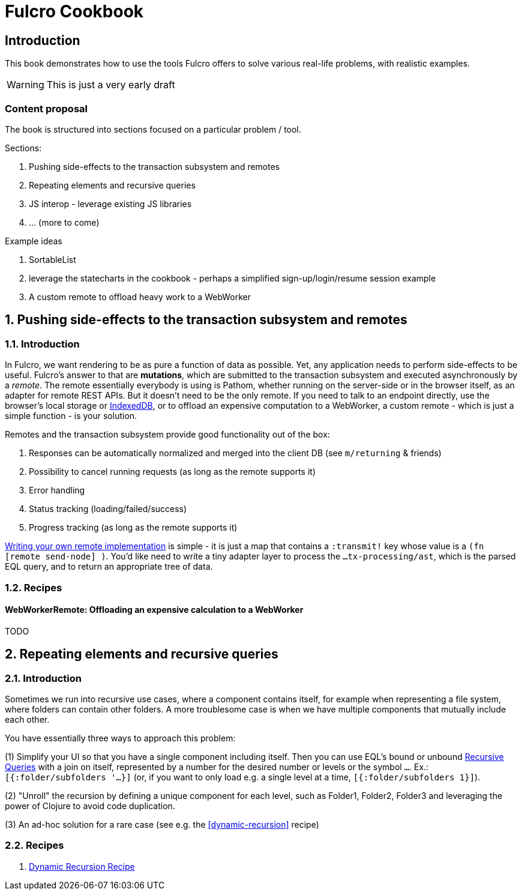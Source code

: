 = Fulcro Cookbook
:stylesheet: cookbook.css
:kroki-fetch-diagram:
:eql: https://edn-query-language.org/eql/1.0.0/specification.html
:fbook: https://book.fulcrologic.com/

== Introduction

This book demonstrates how to use the tools Fulcro offers to solve various real-life problems, with realistic examples.

WARNING: This is just a very early draft

=== Content proposal

The book is structured into sections focused on a particular problem / tool.

Sections:

. Pushing side-effects to the transaction subsystem and remotes
. Repeating elements and recursive queries
. JS interop - leverage existing JS libraries
. ... (more to come)

Example ideas

. SortableList
. leverage the statecharts in the cookbook - perhaps a simplified sign-up/login/resume session example
. A custom remote to offload heavy work to a WebWorker

:sectnums:
:sectnumlevels: 2
== Pushing side-effects to the transaction subsystem and remotes

=== Introduction

In Fulcro, we want rendering to be as pure a function of data as possible. Yet, any application needs to perform side-effects to be useful. Fulcro's answer to that are *mutations*, which are submitted to the transaction subsystem and executed asynchronously by a _remote_. The remote essentially everybody is using is Pathom, whether running on the server-side or in the browser itself, as an adapter for remote REST APIs. But it doesn't need to be the only remote. If you need to talk to an endpoint directly, use the browser's local storage or https://developer.mozilla.org/en-US/docs/Web/API/IndexedDB_API[IndexedDB], or to offload an expensive computation to a WebWorker, a custom remote - which is just a simple function - is your solution.

Remotes and the transaction subsystem provide good functionality out of the box:

. Responses can be automatically normalized and merged into the client DB (see `m/returning` & friends)
. Possibility to cancel running requests (as long as the remote supports it)
. Error handling
. Status tracking (loading/failed/success)
. Progress tracking (as long as the remote supports it)

link:{fbook}#_writing_your_own_remote_implementation[Writing your own remote implementation] is simple - it is just a map that contains a `:transmit!` key whose value is a `(fn [remote send-node] )`. You'd like need to write a tiny adapter layer to process the `...tx-processing/ast`, which is the parsed EQL query, and to return an appropriate tree of data.

=== Recipes

==== WebWorkerRemote: Offloading an expensive calculation to a WebWorker

TODO


== Repeating elements and recursive queries

=== Introduction

Sometimes we run into recursive use cases, where a component contains itself, for example when representing a file system, where folders can contain other folders. A more troublesome case is when we have multiple components that mutually include each other.

You have essentially three ways to approach this problem:

(1) Simplify your UI so that you have a single component including itself. Then you can use EQL's bound or unbound link:{eql}#_recursive_queries[Recursive Queries] with a join on itself, represented by a number for the desired number or levels or the symbol `...`. Ex.: `[{:folder/subfolders '...}]` (or, if you want to only load e.g. a single level at a time, `[{:folder/subfolders 1}]`).

(2) "Unroll" the recursion by defining a unique component for each level, such as Folder1, Folder2, Folder3 and leveraging the power of Clojure to avoid code duplication.

(3) An ad-hoc solution for a rare case (see e.g. the <<#dynamic-recursion>> recipe)

=== Recipes

1. link:./dynamic-recursion/dynamic-recursion.html[Dynamic Recursion Recipe]